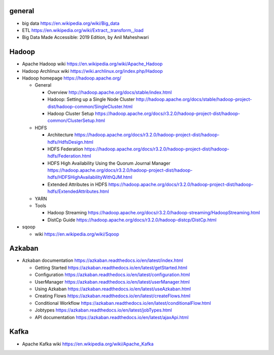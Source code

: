 general
=======
- big data
  https://en.wikipedia.org/wiki/Big_data

- ETL
  https://en.wikipedia.org/wiki/Extract,_transform,_load

- Big Data Made Accessible: 2019 Edition, by Anil Maheshwari

Hadoop
======
- Apache Hadoop wiki
  https://en.wikipedia.org/wiki/Apache_Hadoop

- Hadoop Archlinux wiki
  https://wiki.archlinux.org/index.php/Hadoop

- Hadoop homepage
  https://hadoop.apache.org/

  * General

    - Overview
      http://hadoop.apache.org/docs/stable/index.html

    - Hadoop: Setting up a Single Node Cluster
      http://hadoop.apache.org/docs/stable/hadoop-project-dist/hadoop-common/SingleCluster.html

    - Hadoop Cluster Setup
      https://hadoop.apache.org/docs/r3.2.0/hadoop-project-dist/hadoop-common/ClusterSetup.html

  * HDFS

    - Architecture
      https://hadoop.apache.org/docs/r3.2.0/hadoop-project-dist/hadoop-hdfs/HdfsDesign.html

    - HDFS Federation
      https://hadoop.apache.org/docs/r3.2.0/hadoop-project-dist/hadoop-hdfs/Federation.html

    - HDFS High Availability Using the Quorum Journal Manager
      https://hadoop.apache.org/docs/r3.2.0/hadoop-project-dist/hadoop-hdfs/HDFSHighAvailabilityWithQJM.html

    - Extended Attributes in HDFS
      https://hadoop.apache.org/docs/r3.2.0/hadoop-project-dist/hadoop-hdfs/ExtendedAttributes.html

  * YARN

  * Tools

    - Hadoop Streaming
      https://hadoop.apache.org/docs/r3.2.0/hadoop-streaming/HadoopStreaming.html

    - DistCp Guide
      https://hadoop.apache.org/docs/r3.2.0/hadoop-distcp/DistCp.html

- sqoop

  * wiki
    https://en.wikipedia.org/wiki/Sqoop

Azkaban
=======
- Azkaban documentation
  https://azkaban.readthedocs.io/en/latest/index.html

  * Getting Started
    https://azkaban.readthedocs.io/en/latest/getStarted.html

  * Configuration
    https://azkaban.readthedocs.io/en/latest/configuration.html

  * UserManager
    https://azkaban.readthedocs.io/en/latest/userManager.html

  * Using Azkaban
    https://azkaban.readthedocs.io/en/latest/useAzkaban.html

  * Creating Flows
    https://azkaban.readthedocs.io/en/latest/createFlows.html

  * Conditional Workflow
    https://azkaban.readthedocs.io/en/latest/conditionalFlow.html

  * Jobtypes
    https://azkaban.readthedocs.io/en/latest/jobTypes.html

  * API documentation
    https://azkaban.readthedocs.io/en/latest/ajaxApi.html

Kafka
=====
- Apache Kafka wiki
  https://en.wikipedia.org/wiki/Apache_Kafka
